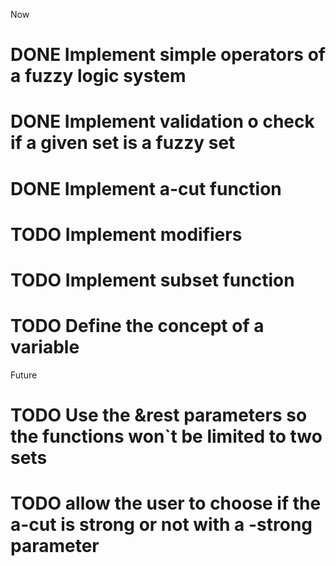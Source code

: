 
Now
* DONE Implement simple operators of a fuzzy logic system
* DONE Implement validation o check if a given set is a fuzzy set
* DONE Implement a-cut function
* TODO Implement modifiers
* TODO Implement subset function
* TODO Define the concept of a variable


Future
* TODO Use the &rest parameters so the functions won`t be limited to two sets
* TODO allow the user to choose if the a-cut is strong or not with a -strong parameter

